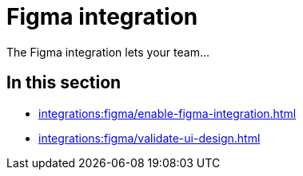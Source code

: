 = Figma integration
:navtitle: Figma

The Figma integration lets your team...

== In this section

* xref:integrations:figma/enable-figma-integration.adoc[]
* xref:integrations:figma/validate-ui-design.adoc[]
